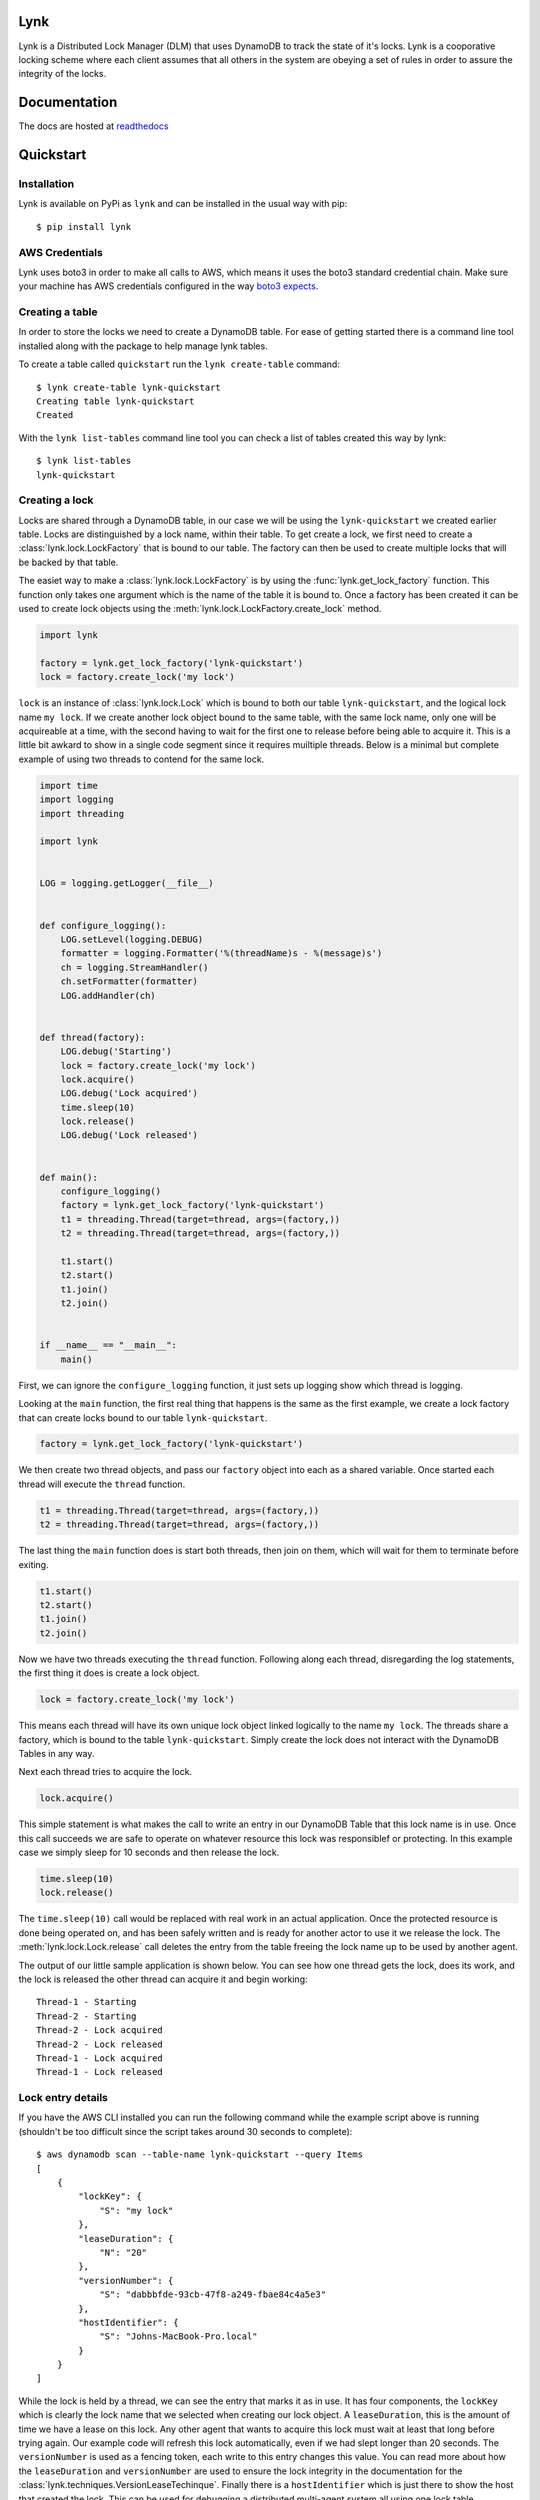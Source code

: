 Lynk
====

|build status| |doc status|

.. |build status| image:: https://travis-ci.com/stealthycoin/lynk.svg?branch=master
    :target: https://travis-ci.com/stealthycoin/lynk
    :alt: Build Status
.. |doc status| image:: https://readthedocs.org/projects/lynk/badge/?version=latest

.. intro-begin

Lynk is a Distributed Lock Manager (DLM) that uses DynamoDB to track the state
of it's locks. Lynk is a cooporative locking scheme where each client assumes
that all others in the system are obeying a set of  rules in order to assure
the integrity of the locks.

.. intro-end


Documentation
=============

The docs are hosted at `readthedocs <https://lynk.readthedocs.io/en/latest/>`_


Quickstart
==========

.. quick-start-begin


Installation
------------

Lynk is available on PyPi as ``lynk`` and can be installed in the usual way
with pip::

  $ pip install lynk


AWS Credentials
---------------

Lynk uses boto3 in order to make all calls to AWS, which means it uses the
boto3 standard credential chain. Make sure your machine has AWS credentials
configured in the way `boto3 expects <https://boto3.amazonaws.com/v1/documentation/api/latest/guide/configuration.html>`_.


Creating a table
----------------

In order to store the locks we need to create a DynamoDB table. For ease of
getting started there is a command line tool installed along with the package
to help manage lynk tables.

To create a table called ``quickstart`` run the ``lynk create-table`` command::

  $ lynk create-table lynk-quickstart
  Creating table lynk-quickstart
  Created

With the ``lynk list-tables`` command line tool you can check a list of tables
created this way by lynk::

  $ lynk list-tables
  lynk-quickstart


Creating a lock
---------------

Locks are shared through a DynamoDB table, in our case we will be using the
``lynk-quickstart`` we created earlier table. Locks are distinguished by a
lock name, within their table. To get create a lock, we first need to create a
:class:`lynk.lock.LockFactory` that is bound to our table. The factory can
then be used to create multiple locks that will be backed by that table.

The easiet way to make a :class:`lynk.lock.LockFactory` is by using the
:func:`lynk.get_lock_factory` function. This function only takes one argument
which is the name of the table it is bound to. Once a factory has been created
it can be used to create lock objects using the
:meth:`lynk.lock.LockFactory.create_lock` method.

.. code-block:: python

   import lynk

   factory = lynk.get_lock_factory('lynk-quickstart')
   lock = factory.create_lock('my lock')

``lock`` is an instance of :class:`lynk.lock.Lock` which is bound to both our
table ``lynk-quickstart``, and the logical lock name ``my lock``. If we create
another lock object bound to the same table, with the same lock name, only one
will be acquireable at a time, with the second having to wait for the first one
to release before being able to acquire it. This is a little bit awkard to
show in a single code segment since it requires muiltiple threads. Below is a
minimal but complete example of using two threads to contend for the same lock.

.. code-block:: python

   import time
   import logging
   import threading

   import lynk


   LOG = logging.getLogger(__file__)


   def configure_logging():
       LOG.setLevel(logging.DEBUG)
       formatter = logging.Formatter('%(threadName)s - %(message)s')
       ch = logging.StreamHandler()
       ch.setFormatter(formatter)
       LOG.addHandler(ch)


   def thread(factory):
       LOG.debug('Starting')
       lock = factory.create_lock('my lock')
       lock.acquire()
       LOG.debug('Lock acquired')
       time.sleep(10)
       lock.release()
       LOG.debug('Lock released')


   def main():
       configure_logging()
       factory = lynk.get_lock_factory('lynk-quickstart')
       t1 = threading.Thread(target=thread, args=(factory,))
       t2 = threading.Thread(target=thread, args=(factory,))

       t1.start()
       t2.start()
       t1.join()
       t2.join()


   if __name__ == "__main__":
       main()


First, we can ignore the ``configure_logging`` function, it just sets up
logging show which thread is logging.

Looking at the ``main`` function, the first real thing that happens is the same
as the first example, we create a lock factory that can create locks bound to
our table ``lynk-quickstart``.

.. code-block:: python

   factory = lynk.get_lock_factory('lynk-quickstart')

We then create two thread objects, and pass our ``factory`` object into each
as a shared variable. Once started each thread will execute the ``thread``
function.

.. code-block:: python

   t1 = threading.Thread(target=thread, args=(factory,))
   t2 = threading.Thread(target=thread, args=(factory,))


The last thing the ``main`` function does is start both threads, then join on
them, which will wait for them to terminate before exiting.

.. code-block:: python

   t1.start()
   t2.start()
   t1.join()
   t2.join()


Now we have two threads executing the ``thread`` function. Following along each
thread, disregarding the log statements, the first thing it does is create a
lock object.

.. code-block:: python

   lock = factory.create_lock('my lock')

This means each thread will have its own unique lock object linked logically to
the name ``my lock``. The threads share a factory, which is bound to the table
``lynk-quickstart``. Simply create the lock does not interact with the
DynamoDB Tables in any way.

Next each thread tries to acquire the lock.

.. code-block:: python

   lock.acquire()

This simple statement is what makes the call to write an entry in our DynamoDB
Table that this lock name is in use. Once this call succeeds we are safe to
operate on whatever resource this lock was responsiblef or protecting. In this
example case we simply sleep for 10 seconds and then release the lock.

.. code-block:: python

   time.sleep(10)
   lock.release()

The ``time.sleep(10)`` call would be replaced with real work in an actual
application. Once the protected resource is done being operated on, and has
been safely written and is ready for another actor to use it we release the
lock. The :meth:`lynk.lock.Lock.release` call deletes the entry from the table
freeing the lock name up to be used by another agent.


The output of our little sample application is shown below. You can see how
one thread gets the lock, does its work, and the lock is released the other
thread can acquire it and begin working::

   Thread-1 - Starting
   Thread-2 - Starting
   Thread-2 - Lock acquired
   Thread-2 - Lock released
   Thread-1 - Lock acquired
   Thread-1 - Lock released


Lock entry details
------------------

If you have the AWS CLI installed you can run the following command while the
example script above is running (shouldn't be too difficult since the script
takes around 30 seconds to complete)::

  $ aws dynamodb scan --table-name lynk-quickstart --query Items
  [
      {
	  "lockKey": {
	      "S": "my lock"
	  },
	  "leaseDuration": {
	      "N": "20"
	  },
	  "versionNumber": {
	      "S": "dabbbfde-93cb-47f8-a249-fbae84c4a5e3"
	  },
	  "hostIdentifier": {
	      "S": "Johns-MacBook-Pro.local"
	  }
      }
  ]

While the lock is held by a thread, we can see the entry that marks it as in
use. It has four components, the ``lockKey`` which is clearly the lock name
that we selected when creating our lock object. A ``leaseDuration``, this is
the amount of time we have a lease on this lock. Any other agent that wants
to acquire this lock must wait at least that long before trying again. Our
example code will refresh this lock automatically, even if we had slept longer
than 20 seconds.
The ``versionNumber`` is used as a fencing token, each write to this entry
changes this value. You can read more about how the ``leaseDuration`` and
``versionNumber`` are used to ensure the lock integrity in the documentation
for the :class:`lynk.techniques.VersionLeaseTechinque`. Finally there is a
``hostIdentifier`` which is just there to show the host that created the lock.
This can be used for debugging a distributed multi-agent system all using one
lock table.

More examples can be found in the
`examples <https://github.com/stealthycoin/lynk/tree/master/examples>`_
directory in the source repo.

Teardown
--------

To tear down the resources created during the quickstart tutorial run the
``lynk delete-table`` command::

  $ lynk delete-table lynk-quickstart
  Deleting table lynk-quickstart
  Deleted

Verify that there are no left over tables checking that the following has no
output::

  $ lynk list-tables


.. quick-start-end

